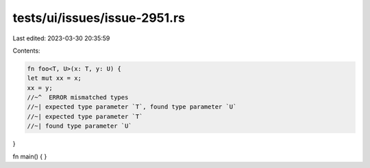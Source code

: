 tests/ui/issues/issue-2951.rs
=============================

Last edited: 2023-03-30 20:35:59

Contents:

.. code-block:: rs

    fn foo<T, U>(x: T, y: U) {
    let mut xx = x;
    xx = y;
    //~^  ERROR mismatched types
    //~| expected type parameter `T`, found type parameter `U`
    //~| expected type parameter `T`
    //~| found type parameter `U`
}

fn main() {
}


